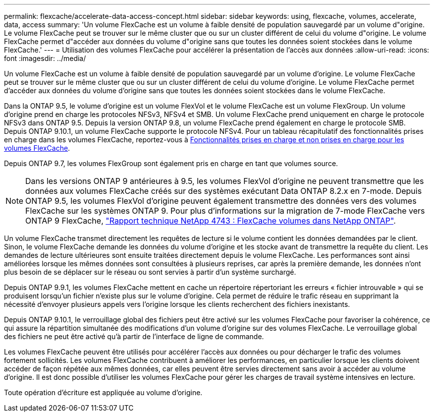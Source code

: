 ---
permalink: flexcache/accelerate-data-access-concept.html 
sidebar: sidebar 
keywords: using, flexcache, volumes, accelerate, data, access 
summary: 'Un volume FlexCache est un volume à faible densité de population sauvegardé par un volume d"origine. Le volume FlexCache peut se trouver sur le même cluster que ou sur un cluster différent de celui du volume d"origine. Le volume FlexCache permet d"accéder aux données du volume d"origine sans que toutes les données soient stockées dans le volume FlexCache.' 
---
= Utilisation des volumes FlexCache pour accélérer la présentation de l'accès aux données
:allow-uri-read: 
:icons: font
:imagesdir: ../media/


[role="lead"]
Un volume FlexCache est un volume à faible densité de population sauvegardé par un volume d'origine. Le volume FlexCache peut se trouver sur le même cluster que ou sur un cluster différent de celui du volume d'origine. Le volume FlexCache permet d'accéder aux données du volume d'origine sans que toutes les données soient stockées dans le volume FlexCache.

Dans la ONTAP 9.5, le volume d'origine est un volume FlexVol et le volume FlexCache est un volume FlexGroup. Un volume d'origine prend en charge les protocoles NFSv3, NFSv4 et SMB. Un volume FlexCache prend uniquement en charge le protocole NFSv3 dans ONTAP 9.5. Depuis la version ONTAP 9.8, un volume FlexCache prend également en charge le protocole SMB. Depuis ONTAP 9.10.1, un volume FlexCache supporte le protocole NFSv4. Pour un tableau récapitulatif des fonctionnalités prises en charge dans les volumes FlexCache, reportez-vous à xref:supported-unsupported-features-concept.adoc[Fonctionnalités prises en charge et non prises en charge pour les volumes FlexCache].

Depuis ONTAP 9.7, les volumes FlexGroup sont également pris en charge en tant que volumes source.

[NOTE]
====
Dans les versions ONTAP 9 antérieures à 9.5, les volumes FlexVol d'origine ne peuvent transmettre que les données aux volumes FlexCache créés sur des systèmes exécutant Data ONTAP 8.2.x en 7-mode. Depuis ONTAP 9.5, les volumes FlexVol d'origine peuvent également transmettre des données vers des volumes FlexCache sur les systèmes ONTAP 9. Pour plus d'informations sur la migration de 7-mode FlexCache vers ONTAP 9 FlexCache, link:http://www.netapp.com/us/media/tr-4743.pdf["Rapport technique NetApp 4743 : FlexCache volumes dans NetApp ONTAP"^].

====
Un volume FlexCache transmet directement les requêtes de lecture si le volume contient les données demandées par le client. Sinon, le volume FlexCache demande les données du volume d'origine et les stocke avant de transmettre la requête du client. Les demandes de lecture ultérieures sont ensuite traitées directement depuis le volume FlexCache. Les performances sont ainsi améliorées lorsque les mêmes données sont consultées à plusieurs reprises, car après la première demande, les données n'ont plus besoin de se déplacer sur le réseau ou sont servies à partir d'un système surchargé.

Depuis ONTAP 9.9.1, les volumes FlexCache mettent en cache un répertoire répertoriant les erreurs « fichier introuvable » qui se produisent lorsqu'un fichier n'existe plus sur le volume d'origine. Cela permet de réduire le trafic réseau en supprimant la nécessité d'envoyer plusieurs appels vers l'origine lorsque les clients recherchent des fichiers inexistants.

Depuis ONTAP 9.10.1, le verrouillage global des fichiers peut être activé sur les volumes FlexCache pour favoriser la cohérence, ce qui assure la répartition simultanée des modifications d'un volume d'origine sur des volumes FlexCache. Le verrouillage global des fichiers ne peut être activé qu'à partir de l'interface de ligne de commande.

Les volumes FlexCache peuvent être utilisés pour accélérer l'accès aux données ou pour décharger le trafic des volumes fortement sollicités. Les volumes FlexCache contribuent à améliorer les performances, en particulier lorsque les clients doivent accéder de façon répétée aux mêmes données, car elles peuvent être servies directement sans avoir à accéder au volume d'origine. Il est donc possible d'utiliser les volumes FlexCache pour gérer les charges de travail système intensives en lecture.

Toute opération d'écriture est appliquée au volume d'origine.
